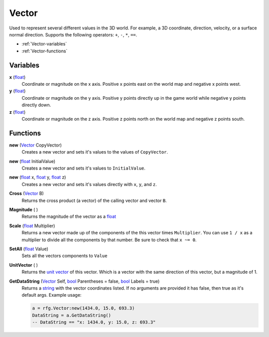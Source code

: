 
Vector
********************************************************
Used to represent several different values in the 3D world. For example, a 3D coordinate, direction, velocity, or a surface normal direction. Supports the following operators: ``+``, ``-``, ``*``, ``==``.

- :ref:`Vector-variables`
- :ref:`Vector-functions`

.. _Vector-variables:

Variables
========================================================

**x** (`float`_)
    Coordinate or magnitude on the x axis. Positive x points east on the world map and negative x points west.

**y** (`float`_)
    Coordinate or magnitude on the y axis. Positive y points directly up in the game world while negative y points directly down.

**z** (`float`_)
    Coordinate or magnitude on the z axis. Positive z points north on the world map and negative z points south.


.. _Vector-functions:

Functions
========================================================

**new** (`Vector`_ CopyVector)
    Creates a new vector and sets it's values to the values of ``CopyVector``.

**new** (`float`_ InitialValue)
    Creates a new vector and sets it's values to ``InitialValue``.

**new** (`float`_ x, `float`_ y, `float`_ z)
    Creates a new vector and sets it's values directly with ``x``, ``y``, and ``z``. 

**Cross** (`Vector`_ B)
    Returns the cross product (a vector) of the calling vector and vector ``B``.

**Magnitude** ( )
    Returns the magnitude of the vector as a `float`_

**Scale** (`float`_ Multiplier)
    Returns a new vector made up of the components of the this vector times ``Multiplier``. You can use ``1 / x`` as a multiplier to divide all the components by that number. Be sure to check that ``x ~= 0``.

**SetAll** (`float`_ Value)
     Sets all the vectors components to ``Value``

**UnitVector** ( )
    Returns the `unit vector`_ of this vector. Which is a vector with the same direction of this vector, but a magnitude of 1.

**GetDataString** (`Vector`_ Self, `bool`_ Parentheses = false, `bool`_ Labels = true)
    Returns a `string`_ with the vector coordinates listed. If no arguments are provided it has false, then true as it's default args. Example usage:

    .. code-block:: lua

        a = rfg.Vector:new(1434.0, 15.0, 693.3)
        DataString = a.GetDataString()
        -- DataString == "x: 1434.0, y: 15.0, z: 693.3"


.. _`bool`: ./PrimitiveTypes.html
.. _`float`: ./PrimitiveTypes.html
.. _`Vector`: ./Vector.html
.. _`unit vector`: https://en.wikipedia.org/wiki/Unit_vector
.. _`string`: ./PrimitiveTypes.html